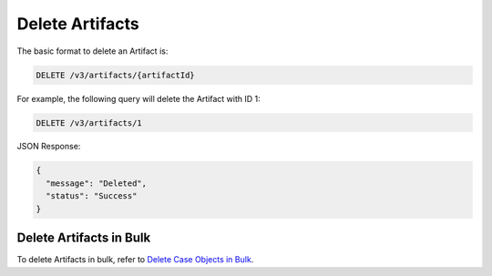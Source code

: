 Delete Artifacts
----------------

The basic format to delete an Artifact is:

.. code::

    DELETE /v3/artifacts/{artifactId}

For example, the following query will delete the Artifact with ID 1:

.. code::

    DELETE /v3/artifacts/1

JSON Response:

.. code:: json

    {
      "message": "Deleted",
      "status": "Success"
    }

Delete Artifacts in Bulk
^^^^^^^^^^^^^^^^^^^^^^^^

To delete Artifacts in bulk, refer to `Delete Case Objects in Bulk <https://docs.threatconnect.com/en/latest/rest_api/v3/bulk_delete.html>`_.
